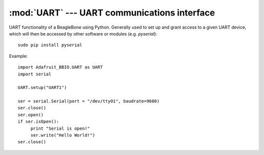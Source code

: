 :mod:`UART` --- UART communications interface
---------------------------------------------

UART functionality of a BeagleBone using Python. Generally used to set up
and grant access to a given UART device, which will then be accessed by
other software or modules (e.g. `pyserial`)::

    sudo pip install pyserial

Example::

    import Adafruit_BBIO.UART as UART
    import serial

    UART.setup("UART1")

    ser = serial.Serial(port = "/dev/ttyO1", baudrate=9600)
    ser.close()
    ser.open()
    if ser.isOpen():
	 print "Serial is open!"
         ser.write("Hello World!")
    ser.close()

.. module:: Adafruit_BBIO.UART

.. function:: setup_uart(channel)

   Set up and start the UART channel. This function will effectively export
   the given UART so that it can be accessed by other software that controls
   its serial lines.

   :param str channel: UART channel to set up. One of "UART1", "UART2",
       "UART4" or "UART5"

.. function:: cleanup()

   Cleans up the UART.

